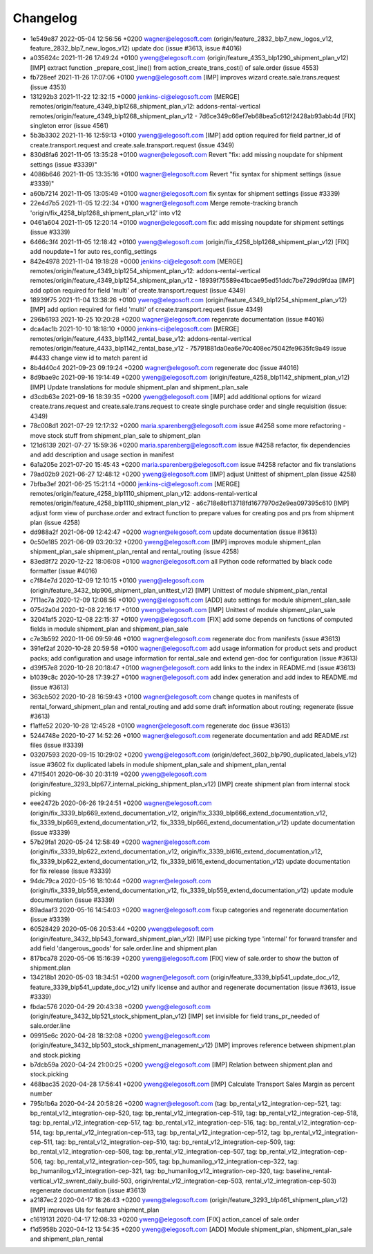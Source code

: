 
Changelog
---------

- 1e549e87 2022-05-04 12:56:56 +0200 wagner@elegosoft.com  (origin/feature_2832_blp7_new_logos_v12, feature_2832_blp7_new_logos_v12) update doc (issue #3613, issue #4016)
- a035624c 2021-11-26 17:49:24 +0100 yweng@elegosoft.com  (origin/feature_4353_blp1290_shipment_plan_v12) [IMP] extract function _prepare_cost_line() from action_create_trans_cost() of sale.order (issue 4553)
- fb728eef 2021-11-26 17:07:06 +0100 yweng@elegosoft.com  [IMP] improves wizard create.sale.trans.request (issue 4353)
- 131292b3 2021-11-22 12:32:15 +0000 jenkins-ci@elegosoft.com  [MERGE] remotes/origin/feature_4349_blp1268_shipment_plan_v12: addons-rental-vertical remotes/origin/feature_4349_blp1268_shipment_plan_v12 - 7d6ce349c66ef7eb68bea5c612f2428ab93abb4d [FIX] singleton error (issue 4561)
- 5b3b3302 2021-11-16 12:59:13 +0100 yweng@elegosoft.com  [IMP] add option required for field partner_id of create.transport.request and create.sale.transport.request (issue 4349)
- 830d8fa6 2021-11-05 13:35:28 +0100 wagner@elegosoft.com  Revert "fix: add missing noupdate for shipment settings (issue #3339)"
- 4086b646 2021-11-05 13:35:16 +0100 wagner@elegosoft.com  Revert "fix syntax for shipment settings (issue #3339)"
- a60b7214 2021-11-05 13:05:49 +0100 wagner@elegosoft.com  fix syntax for shipment settings (issue #3339)
- 22e4d7b5 2021-11-05 12:22:34 +0100 wagner@elegosoft.com  Merge remote-tracking branch 'origin/fix_4258_blp1268_shipment_plan_v12' into v12
- 0461a604 2021-11-05 12:20:14 +0100 wagner@elegosoft.com  fix: add missing noupdate for shipment settings (issue #3339)
- 6466c3f4 2021-11-05 12:18:42 +0100 yweng@elegosoft.com  (origin/fix_4258_blp1268_shipment_plan_v12) [FIX] add noupdate=1 for auto res_config_settings
- 842e4978 2021-11-04 19:18:28 +0000 jenkins-ci@elegosoft.com  [MERGE] remotes/origin/feature_4349_blp1254_shipment_plan_v12: addons-rental-vertical remotes/origin/feature_4349_blp1254_shipment_plan_v12 - 18939f75589e41bcae95ed51ddc7be729dd9fdaa [IMP] add option required for field 'multi' of create.transport.request (issue 4349)
- 18939f75 2021-11-04 13:38:26 +0100 yweng@elegosoft.com  (origin/feature_4349_blp1254_shipment_plan_v12) [IMP] add option required for field 'multi' of create.transport.request (issue 4349)
- 296b6193 2021-10-25 10:20:28 +0200 wagner@elegosoft.com  regenrate documentation (issue #4016)
- dca4ac1b 2021-10-10 18:18:10 +0000 jenkins-ci@elegosoft.com  [MERGE] remotes/origin/feature_4433_blp1142_rental_base_v12: addons-rental-vertical remotes/origin/feature_4433_blp1142_rental_base_v12 - 75791881da0ea6e70c408ec75042fe9635fc9a49 issue #4433 change view id to match parent id
- 8b4d40c4 2021-09-23 09:19:24 +0200 wagner@elegosoft.com  regenerate doc (issue #4016)
- 8d9bae9c 2021-09-16 19:14:49 +0200 yweng@elegosoft.com  (origin/feature_4258_blp1142_shipment_plan_v12) [IMP] Update translations for module shipment_plan and shipment_plan_sale
- d3cdb63e 2021-09-16 18:39:35 +0200 yweng@elegosoft.com  [IMP] add additional options for wizard create.trans.request and create.sale.trans.request to create single purchase order and single requisition (issue: 4349)
- 78c008d1 2021-07-29 12:17:32 +0200 maria.sparenberg@elegosoft.com  issue #4258 some more refactoring - move stock stuff from shipment_plan_sale to shipment_plan
- 121d6139 2021-07-27 15:59:36 +0200 maria.sparenberg@elegosoft.com  issue #4258 refactor, fix dependencies and add description and usage section in manifest
- 6a1a205e 2021-07-20 15:45:43 +0200 maria.sparenberg@elegosoft.com  issue #4258 refactor and fix translations
- 79ad02b9 2021-06-27 12:48:12 +0200 yweng@elegosoft.com  [IMP] adjust Unittest of shipment_plan (issue 4258)
- 7bfba3ef 2021-06-25 15:21:14 +0000 jenkins-ci@elegosoft.com  [MERGE] remotes/origin/feature_4258_blp1110_shipment_plan_v12: addons-rental-vertical remotes/origin/feature_4258_blp1110_shipment_plan_v12 - a6c718e8bf13718fd1677970d2e9ea097395c610 [IMP] adjust form view of purchase.order and extract function to prepare values for creating pos and prs from shipment plan (issue 4258)
- dd988a2f 2021-06-09 12:42:47 +0200 wagner@elegosoft.com  update documentation (issue #3613)
- 0c50e185 2021-06-09 03:20:32 +0200 yweng@elegosoft.com  [IMP] improves module shipment_plan shipment_plan_sale shipment_plan_rental and rental_routing (issue 4258)
- 83ed8f72 2020-12-22 18:06:08 +0100 wagner@elegosoft.com  all Python code reformatted by black code formatter (issue #4016)
- c7f84e7d 2020-12-09 12:10:15 +0100 yweng@elegosoft.com  (origin/feature_3432_blp906_shipment_plan_unittest_v12) [IMP] Unittest of module shipment_plan_rental
- 7f11ac7a 2020-12-09 12:08:56 +0100 yweng@elegosoft.com  [ADD] auto settings for module shipment_plan_sale
- 075d2a0d 2020-12-08 22:16:17 +0100 yweng@elegosoft.com  [IMP] Unittest of module shipment_plan_sale
- 32041af5 2020-12-08 22:15:37 +0100 yweng@elegosoft.com  [FIX] add some depends on functions of computed fields in module shipment_plan and shipment_plan_sale
- c7e3b592 2020-11-06 09:59:46 +0100 wagner@elegosoft.com  regenerate doc from manifests (issue #3613)
- 391ef2af 2020-10-28 20:59:58 +0100 wagner@elegosoft.com  add usage information for product sets and product packs; add configuration and usage information for rental_sale and extend gen-doc for configuration (issue #3613)
- d39f57e8 2020-10-28 20:18:47 +0100 wagner@elegosoft.com  add links to the index in README.md (issue #3613)
- b1039c8c 2020-10-28 17:39:27 +0100 wagner@elegosoft.com  add index generation and add index to README.md (issue #3613)
- 363cb502 2020-10-28 16:59:43 +0100 wagner@elegosoft.com  change quotes in manifests of rental_forward_shipment_plan and rental_routing and add some draft information about routing; regenerate (issue #3613)
- f1affe52 2020-10-28 12:45:28 +0100 wagner@elegosoft.com  regenerate doc (issue #3613)
- 5244748e 2020-10-27 14:52:26 +0100 wagner@elegosoft.com  regenerate documentation and add README.rst files (issue #3339)
- 03207593 2020-09-15 10:29:02 +0200 yweng@elegosoft.com  (origin/defect_3602_blp790_duplicated_labels_v12) issue #3602 fix duplicated labels in module shipment_plan_sale and shipment_plan_rental
- 471f5401 2020-06-30 20:31:19 +0200 yweng@elegosoft.com  (origin/feature_3293_blp677_internal_picking_shipment_plan_v12) [IMP] create shipment plan from internal stock picking
- eee2472b 2020-06-26 19:24:51 +0200 wagner@elegosoft.com  (origin/fix_3339_blp669_extend_documentation_v12, origin/fix_3339_blp666_extend_documentation_v12, fix_3339_blp669_extend_documentation_v12, fix_3339_blp666_extend_documentation_v12) update documentation (issue #3339)
- 57b29fa1 2020-05-24 12:58:49 +0200 wagner@elegosoft.com  (origin/fix_3339_blp622_extend_documentation_v12, origin/fix_3339_bl616_extend_documentation_v12, fix_3339_blp622_extend_documentation_v12, fix_3339_bl616_extend_documentation_v12) update documentation for fix release (issue #3339)
- 94dc79ca 2020-05-16 18:10:44 +0200 wagner@elegosoft.com  (origin/fix_3339_blp559_extend_documentation_v12, fix_3339_blp559_extend_documentation_v12) update module documentation (issue #3339)
- 89adaaf3 2020-05-16 14:54:03 +0200 wagner@elegosoft.com  fixup categories and regenerate documentation (issue #3339)
- 60528429 2020-05-06 20:53:44 +0200 yweng@elegosoft.com  (origin/feature_3432_blp543_forward_shipment_plan_v12) [IMP] use picking type 'internal' for forward transfer and add field 'dangerous_goods' for sale.order.line and shipment.plan
- 817bca78 2020-05-06 15:16:39 +0200 yweng@elegosoft.com  [FIX] view of sale.order to show the button of shipment.plan
- 134218b1 2020-05-03 18:34:51 +0200 wagner@elegosoft.com  (origin/feature_3339_blp541_update_doc_v12, feature_3339_blp541_update_doc_v12) unify license and author and regenerate documentation (issue #3613, issue #3339)
- fbdac576 2020-04-29 20:43:38 +0200 yweng@elegosoft.com  (origin/feature_3432_blp521_stock_shipment_plan_v12) [IMP] set invisible for field trans_pr_needed of sale.order.line
- 09915e6c 2020-04-28 18:32:08 +0200 yweng@elegosoft.com  (origin/feature_3432_blp503_stock_shipment_management_v12) [IMP] improves reference between shipment.plan and stock.picking
- b7dcb59a 2020-04-24 21:00:25 +0200 yweng@elegosoft.com  [IMP] Relation between shipment.plan and stock.picking
- 468bac35 2020-04-28 17:56:41 +0200 yweng@elegosoft.com  [IMP] Calculate Transport Sales Margin as percent number
- 795b1b6a 2020-04-24 20:58:26 +0200 wagner@elegosoft.com  (tag: bp_rental_v12_integration-cep-521, tag: bp_rental_v12_integration-cep-520, tag: bp_rental_v12_integration-cep-519, tag: bp_rental_v12_integration-cep-518, tag: bp_rental_v12_integration-cep-517, tag: bp_rental_v12_integration-cep-516, tag: bp_rental_v12_integration-cep-514, tag: bp_rental_v12_integration-cep-513, tag: bp_rental_v12_integration-cep-512, tag: bp_rental_v12_integration-cep-511, tag: bp_rental_v12_integration-cep-510, tag: bp_rental_v12_integration-cep-509, tag: bp_rental_v12_integration-cep-508, tag: bp_rental_v12_integration-cep-507, tag: bp_rental_v12_integration-cep-506, tag: bp_rental_v12_integration-cep-505, tag: bp_humanilog_v12_integration-cep-322, tag: bp_humanilog_v12_integration-cep-321, tag: bp_humanilog_v12_integration-cep-320, tag: baseline_rental-vertical_v12_swrent_daily_build-503, origin/rental_v12_integration-cep-503, rental_v12_integration-cep-503) regenerate documentation (issue #3613)
- a2187ec2 2020-04-17 18:26:43 +0200 yweng@elegosoft.com  (origin/feature_3293_blp461_shipment_plan_v12) [IMP] improves UIs for feature shipment_plan
- c1619131 2020-04-17 12:08:33 +0200 yweng@elegosoft.com  [FIX] action_cancel of sale.order
- f1d5958b 2020-04-12 13:54:35 +0200 yweng@elegosoft.com  [ADD] Module shipment_plan, shipment_plan_sale and shipment_plan_rental

